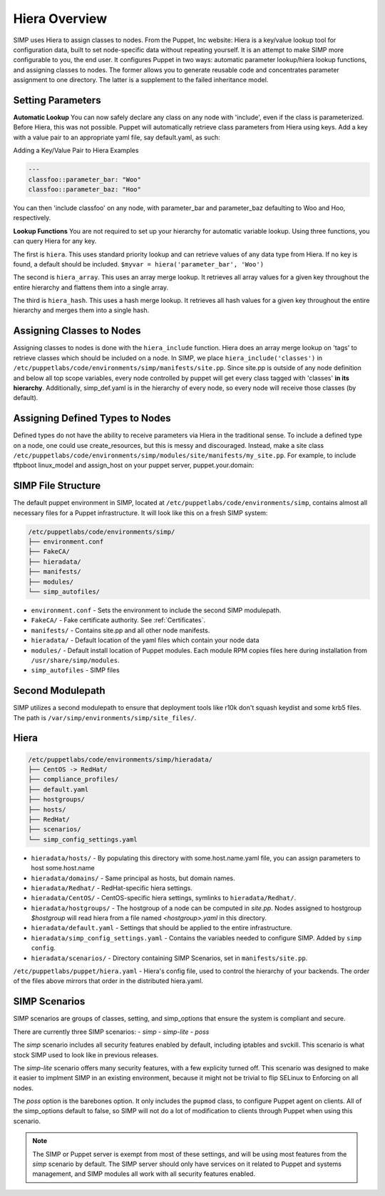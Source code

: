 
.. _Hiera:


Hiera Overview
==============

SIMP uses Hiera to assign classes to nodes. From the Puppet, Inc
website: Hiera is a key/value lookup tool for configuration data, built
to set node-specific data without repeating yourself. It is an attempt
to make SIMP more configurable to you, the end user. It configures
Puppet in two ways: automatic parameter lookup/hiera lookup functions,
and assigning classes to nodes. The former allows you to generate
reusable code and concentrates parameter assignment to one directory.
The latter is a supplement to the failed inheritance model.


Setting Parameters
------------------

**Automatic Lookup** You can now safely declare any class on any node
with 'include', even if the class is parameterized. Before Hiera, this was
not possible. Puppet will automatically retrieve class parameters from
Hiera using keys. Add a key with a value pair to an appropriate yaml
file, say default.yaml, as such:

Adding a Key/Value Pair to Hiera Examples

.. code-block:: yaml

    ---
    classfoo::parameter_bar: "Woo"
    classfoo::parameter_baz: "Hoo"


You can then 'include classfoo' on any node, with parameter\_bar and
parameter\_baz defaulting to Woo and Hoo, respectively.

**Lookup Functions** You are not required to set up your hierarchy for
automatic variable lookup. Using three functions, you can query Hiera
for any key.

The first is ``hiera``. This uses standard priority lookup and can
retrieve values of any data type from Hiera. If no key is found, a
default should be included. ``$myvar = hiera('parameter_bar', 'Woo')``

The second is ``hiera_array``. This uses an array merge lookup. It
retrieves all array values for a given key throughout the entire
hierarchy and flattens them into a single array.

The third is ``hiera_hash``. This uses a hash merge lookup. It retrieves
all hash values for a given key throughout the entire hierarchy and
merges them into a single hash.


Assigning Classes to Nodes
--------------------------

Assigning classes to nodes is done with the ``hiera_include`` function.
Hiera does an array merge lookup on 'tags' to retrieve classes which
should be included on a node. In SIMP, we place
``hiera_include('classes')`` in ``/etc/puppetlabs/code/environments/simp/manifests/site.pp``. Since
site.pp is outside of any node definition and below all top scope
variables, every node controlled by puppet will get every class tagged
with 'classes' **in its hierarchy**. Additionally, simp\_def.yaml is in
the hierarchy of every node, so every node will receive those classes
(by default).


Assigning Defined Types to Nodes
--------------------------------

Defined types do not have the ability to receive parameters via Hiera in
the traditional sense. To include a defined type on a node, one could
use create\_resources, but this is messy and discouraged. Instead, make a
site class ``/etc/puppetlabs/code/environments/simp/modules/site/manifests/my_site.pp``.
For example, to include tftpboot linux\_model and assign\_host on your
puppet server, puppet.your.domain:


SIMP File Structure
-------------------

The default puppet environment in SIMP, located at
``/etc/puppetlabs/code/environments/simp``, contains almost
all necessary files for a Puppet infrastructure. It will look like this on a
fresh SIMP system:

.. code-block:: bash

   /etc/puppetlabs/code/environments/simp/
   ├── environment.conf
   ├── FakeCA/
   ├── hieradata/
   ├── manifests/
   ├── modules/
   └── simp_autofiles/

- ``environment.conf`` - Sets the environment to include the second SIMP modulepath.
- ``FakeCA/`` - Fake certificate authority. See :ref:`Certificates`.
- ``manifests/`` - Contains site.pp and all other node manifests.
- ``hieradata/`` - Default location of the yaml files which contain your node data
- ``modules/`` - Default install location of Puppet modules. Each module RPM copies files here during installation from ``/usr/share/simp/modules``.
- ``simp_autofiles`` - SIMP files


Second Modulepath
-----------------

SIMP utilizes a second modulepath to ensure that deployment tools like r10k
don't squash keydist and some krb5 files. The path is
``/var/simp/environments/simp/site_files/``.


Hiera
-----

.. code-block:: bash

   /etc/puppetlabs/code/environments/simp/hieradata/
   ├── CentOS -> RedHat/
   ├── compliance_profiles/
   ├── default.yaml
   ├── hostgroups/
   ├── hosts/
   ├── RedHat/
   ├── scenarios/
   └── simp_config_settings.yaml

- ``hieradata/hosts/`` - By populating this directory with some.host.name.yaml file, you can assign parameters to host some.host.name
- ``hieradata/domains/`` - Same principal as hosts, but domain names.
- ``hieradata/Redhat/`` - RedHat-specific hiera settings.
- ``hieradata/CentOS/`` - CentOS-specific hiera settings, symlinks to ``hieradata/Redhat/``.
- ``hieradata/hostgroups/`` - The hostgroup of a node can be computed in `site.pp`. Nodes assigned to hostgroup `$hostgroup` will read hiera from a file named `<hostgroup>.yaml` in this directory.
- ``hieradata/default.yaml`` - Settings that should be applied to the entire infrastructure.
- ``hieradata/simp_config_settings.yaml`` - Contains the variables needed to configure SIMP. Added by ``simp config``.
- ``hieradata/scenarios/`` - Directory containing SIMP Scenarios, set in ``manifests/site.pp``.

``/etc/puppetlabs/puppet/hiera.yaml`` - Hiera's config file, used to control the
hierarchy of your backends. The order of the files above mirrors that order in
the distributed hiera.yaml.

SIMP Scenarios
--------------

SIMP scenarios are groups of classes, setting, and simp_options that ensure the
system is compliant and secure.

There are currently three SIMP scenarios:
- *simp*
- *simp-lite*
- *poss*

The *simp* scenario includes all security features enabled by default, including
iptables and svckill. This scenario is what stock SIMP used to look like in
previous releases.

The *simp-lite* scenario offers many security features, with a few explicity
turned off. This scenario was designed to make it easier to implment SIMP in an
existing environment, because it might not be trivial to flip SELinux to
Enforcing on all nodes.

The *poss* option is the barebones option. It only includes the ``pupmod``
class, to configure Puppet agent on clients. All of the simp_options default to
false, so SIMP will not do a lot of modification to clients through Puppet when
using this scenario.

.. NOTE::

  The SIMP or Puppet server is exempt from most of these settings, and will be
  using most features from the *simp* scenario by default. The SIMP server
  should only have services on it related to Puppet and systems management, and
  SIMP modules all work with all security features enabled.

